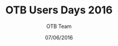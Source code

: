 #+TITLE:     OTB Users Days 2016
#+AUTHOR:    OTB Team
#+DATE:      07/06/2016
#+DESCRIPTION: 
#+KEYWORDS: otb
#+LANGUAGE: fr
#+OPTIONS:   H:2 num:t toc:nil \n:nil @:t ::t |:t ^:t -:t f:t *:t <:t
#+OPTIONS:   TeX:t LaTeX:t skip:nil d:nil todo:t pri:nil tags:not-in-toc
#+INFOJS_OPT: view:nil toc:nil ltoc:nil mouse:underline buttons:0 path:http://orgmode.org/org-info.js
#+EXPORT_SELECT_TAGS: export
#+EXPORT_EXCLUDE_TAGS: noexport
#+LINK_UP:   
#+LINK_HOME:

#+startup: oddeven

#+startup: beamer
#+LaTeX_CLASS: beamer
#+LaTeX_CLASS_OPTIONS: [smaller]
#+latex_header: \usepackage[T1]{fontenc}
#+latex_header: \usepackage[english]{babel}
#+latex_header: \useoutertheme{infolines}
#+latex_header: \mode<beamer>{\usetheme{Pittsburgh}}
#+latex_header: \setbeamertemplate{navigation symbols}{} 
#+latex_header: \setbeamerfont{structure}{series=\bfseries}
#+latex_header: \setbeamertemplate{items}[triangle]
#+latex_header: \setbeamercolor{block title}{fg=blue!40!black}
#+latex_header: \newcommand{\shorttitle}{OTB User Days, June 7-9 2016}
#+latex_header: \newcommand{\shortauthor}{}
#+latex_header: \setbeamertemplate{footline}{\leavevmode\hbox{\begin{beamercolorbox}[wd=.333333\paperwidth,ht=2.25ex,dp=1ex,left]{author in head/foot}  \usebeamerfont{author in headfoot}\insertshortinstitute~~\shortauthor   \end{beamercolorbox}   \begin{beamercolorbox}[wd=.333333\paperwidth,ht=2.25ex,dp=1ex,center]{title   in head/foot}     \usebeamerfont{title in head/foot}\shorttitle   \end{beamercolorbox}   \begin{beamercolorbox}[wd=.333333\paperwidth,ht=2.25ex,dp=1ex,right]{date in head/foot}\usebeamerfont{date in head/foot}\insertshortdate{} \hspace*{2em}\insertframenumber{} / \inserttotalframenumber\hspace*{2ex} \end{beamercolorbox}}\vskip0pt}
#+latex_header: \institute{ \includegraphics[width=0.6cm]{images/logoIncrust.png}}
#+latex_header: \usepackage{fourier}
#+latex_header: \usepackage{amsfonts,bm,amsmath,amssymb,ifsym,marvosym,tabularx,array,ifsym}
#+latex_header: \usepackage{tikz}
#+latex_header: \usetikzlibrary{arrows,fit,backgrounds,positioning,shapes,shadows}
#+latex_header: \newcommand{\vns}{Ven$\mu$s}
#+latex_header: \newcommand\boxPlot[6] {  \pgfmathsetmacro\rectSize{0.3};  \draw[thick] (#2,#1) -- (#3,#1);  \draw[thick] (#2,#1-\rectSize/2) -- (#2,#1+\rectSize/2);  \draw[thick] (#5,#1) -- (#6,#1);  \draw[thick] (#6,#1-\rectSize/2) -- (#6,#1+\rectSize/2);  \draw[fill=white] (#3,#1-\rectSize) rectangle (#5,#1+\rectSize);  \draw (#4,#1-\rectSize) -- (#4,#1+\rectSize);}
#+latex_header: \def\G{\ensuremath{{\cal G}}}
#+latex_header: \newcommand{\putat}[3]{\begin{picture}(0,0)(0,0)\put(#1,#2){#3}\end{picture}}
#+latex_header: \pgfdeclareimage[height=96mm,width=130mm]{background}{images/fondsClairSansLogo}
#+latex_header: \setbeamertemplate{background}{\pgfuseimage{background}}
#+BEAMER_FRAME_LEVEL: 2

#+COLUMNS: %20ITEM %13BEAMER_env(Env) %6BEAMER_envargs(Args) %4BEAMER_col(Col) %7BEAMER_extra(Extra)
